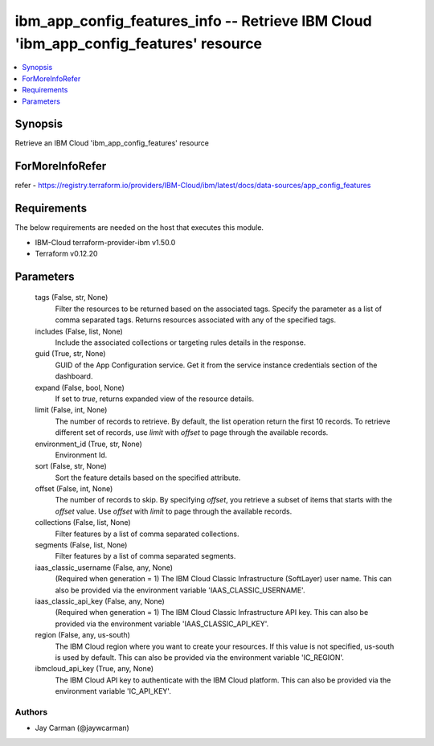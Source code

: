 
ibm_app_config_features_info -- Retrieve IBM Cloud 'ibm_app_config_features' resource
=====================================================================================

.. contents::
   :local:
   :depth: 1


Synopsis
--------

Retrieve an IBM Cloud 'ibm_app_config_features' resource


ForMoreInfoRefer
----------------
refer - https://registry.terraform.io/providers/IBM-Cloud/ibm/latest/docs/data-sources/app_config_features

Requirements
------------
The below requirements are needed on the host that executes this module.

- IBM-Cloud terraform-provider-ibm v1.50.0
- Terraform v0.12.20



Parameters
----------

  tags (False, str, None)
    Filter the resources to be returned based on the associated tags. Specify the parameter as a list of comma separated tags. Returns resources associated with any of the specified tags.


  includes (False, list, None)
    Include the associated collections or targeting rules details in the response.


  guid (True, str, None)
    GUID of the App Configuration service. Get it from the service instance credentials section of the dashboard.


  expand (False, bool, None)
    If set to `true`, returns expanded view of the resource details.


  limit (False, int, None)
    The number of records to retrieve. By default, the list operation return the first 10 records. To retrieve different set of records, use `limit` with `offset` to page through the available records.


  environment_id (True, str, None)
    Environment Id.


  sort (False, str, None)
    Sort the feature details based on the specified attribute.


  offset (False, int, None)
    The number of records to skip. By specifying `offset`, you retrieve a subset of items that starts with the `offset` value. Use `offset` with `limit` to page through the available records.


  collections (False, list, None)
    Filter features by a list of comma separated collections.


  segments (False, list, None)
    Filter features by a list of comma separated segments.


  iaas_classic_username (False, any, None)
    (Required when generation = 1) The IBM Cloud Classic Infrastructure (SoftLayer) user name. This can also be provided via the environment variable 'IAAS_CLASSIC_USERNAME'.


  iaas_classic_api_key (False, any, None)
    (Required when generation = 1) The IBM Cloud Classic Infrastructure API key. This can also be provided via the environment variable 'IAAS_CLASSIC_API_KEY'.


  region (False, any, us-south)
    The IBM Cloud region where you want to create your resources. If this value is not specified, us-south is used by default. This can also be provided via the environment variable 'IC_REGION'.


  ibmcloud_api_key (True, any, None)
    The IBM Cloud API key to authenticate with the IBM Cloud platform. This can also be provided via the environment variable 'IC_API_KEY'.













Authors
~~~~~~~

- Jay Carman (@jaywcarman)

